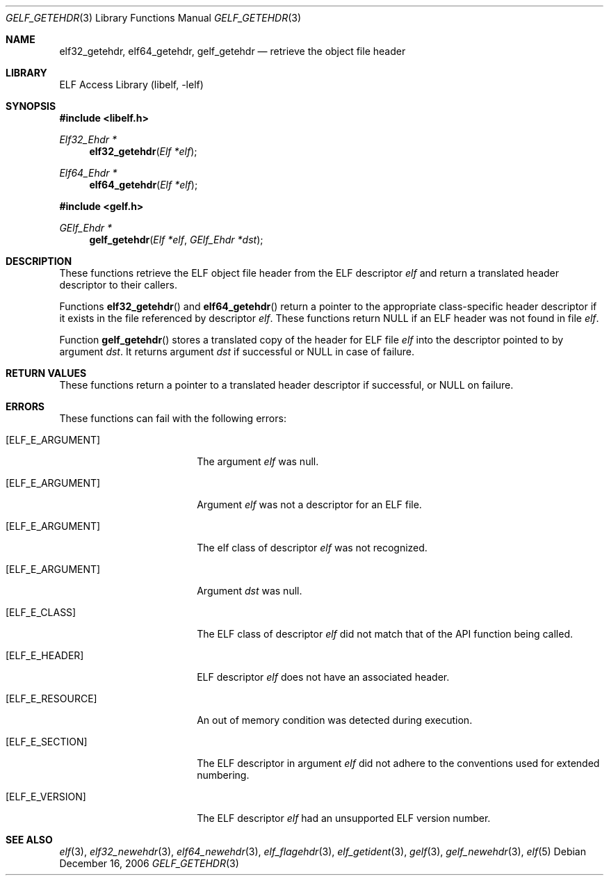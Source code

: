 .\" Copyright (c) 2006 Joseph Koshy.  All rights reserved.
.\"
.\" Redistribution and use in source and binary forms, with or without
.\" modification, are permitted provided that the following conditions
.\" are met:
.\" 1. Redistributions of source code must retain the above copyright
.\"    notice, this list of conditions and the following disclaimer.
.\" 2. Redistributions in binary form must reproduce the above copyright
.\"    notice, this list of conditions and the following disclaimer in the
.\"    documentation and/or other materials provided with the distribution.
.\"
.\" This software is provided by Joseph Koshy ``as is'' and
.\" any express or implied warranties, including, but not limited to, the
.\" implied warranties of merchantability and fitness for a particular purpose
.\" are disclaimed.  in no event shall Joseph Koshy be liable
.\" for any direct, indirect, incidental, special, exemplary, or consequential
.\" damages (including, but not limited to, procurement of substitute goods
.\" or services; loss of use, data, or profits; or business interruption)
.\" however caused and on any theory of liability, whether in contract, strict
.\" liability, or tort (including negligence or otherwise) arising in any way
.\" out of the use of this software, even if advised of the possibility of
.\" such damage.
.\"
.\" $FreeBSD: projects/armv6/lib/libelf/gelf_getehdr.3 206622 2010-04-14 19:08:06Z uqs $
.\"
.Dd December 16, 2006
.Dt GELF_GETEHDR 3
.Os
.Sh NAME
.Nm elf32_getehdr ,
.Nm elf64_getehdr ,
.Nm gelf_getehdr
.Nd retrieve the object file header
.Sh LIBRARY
.Lb libelf
.Sh SYNOPSIS
.In libelf.h
.Ft "Elf32_Ehdr *"
.Fn elf32_getehdr "Elf *elf"
.Ft "Elf64_Ehdr *"
.Fn elf64_getehdr "Elf *elf"
.In gelf.h
.Ft "GElf_Ehdr *"
.Fn gelf_getehdr "Elf *elf" "GElf_Ehdr *dst"
.Sh DESCRIPTION
These functions retrieve the ELF object file
header from the ELF descriptor
.Ar elf
and return a translated header descriptor to their callers.
.Pp
Functions
.Fn elf32_getehdr
and
.Fn elf64_getehdr
return a pointer to the appropriate class-specific header descriptor
if it exists in the file referenced by descriptor
.Ar elf .
These functions return
.Dv NULL
if an ELF header was not found in file
.Ar elf .
.Pp
Function
.Fn gelf_getehdr
stores a translated copy of the header for ELF file
.Ar elf
into the descriptor pointed to by argument
.Ar dst .
It returns argument
.Ar dst
if successful or
.Dv NULL
in case of failure.
.Sh RETURN VALUES
These functions return a pointer to a translated header descriptor
if successful, or NULL on failure.
.Sh ERRORS
These functions can fail with the following errors:
.Bl -tag -width "[ELF_E_RESOURCE]"
.It Bq Er ELF_E_ARGUMENT
The argument
.Ar elf
was null.
.It Bq Er ELF_E_ARGUMENT
Argument
.Ar elf
was not a descriptor for an ELF file.
.It Bq Er ELF_E_ARGUMENT
The elf class of descriptor
.Ar elf
was not recognized.
.It Bq Er ELF_E_ARGUMENT
Argument
.Ar dst
was null.
.It Bq Er ELF_E_CLASS
The ELF class of descriptor
.Ar elf
did not match that of the API function being called.
.It Bq Er ELF_E_HEADER
ELF descriptor
.Ar elf
does not have an associated header.
.It Bq Er ELF_E_RESOURCE
An out of memory condition was detected during execution.
.It Bq Er ELF_E_SECTION
The ELF descriptor in argument
.Ar elf
did not adhere to the conventions used for extended numbering.
.It Bq Er ELF_E_VERSION
The ELF descriptor
.Ar elf
had an unsupported ELF version number.
.El
.Sh SEE ALSO
.Xr elf 3 ,
.Xr elf32_newehdr 3 ,
.Xr elf64_newehdr 3 ,
.Xr elf_flagehdr 3 ,
.Xr elf_getident 3 ,
.Xr gelf 3 ,
.Xr gelf_newehdr 3 ,
.Xr elf 5

